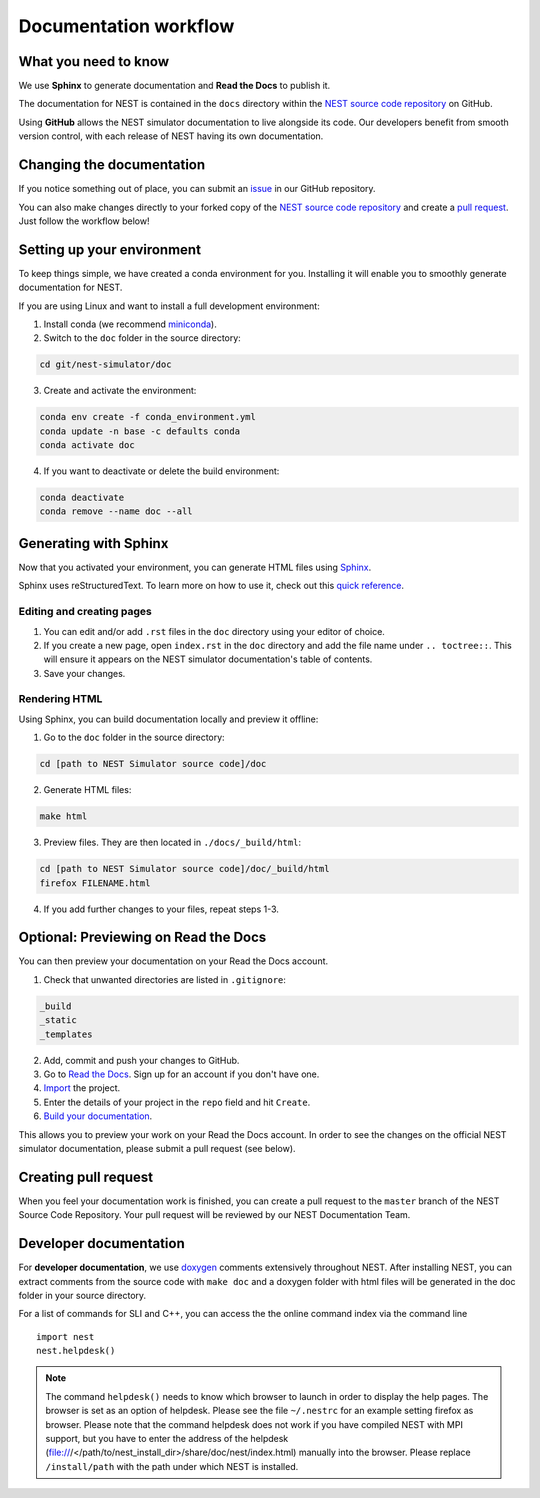 Documentation workflow
======================

What you need to know
---------------------

We use **Sphinx** to generate documentation and **Read the Docs** to publish it.

The documentation for NEST is contained in the ``docs`` directory within the `NEST source code repository <https://github.com/nest/nest-simulator>`_ on GitHub.

Using **GitHub** allows the NEST simulator documentation to live alongside its code. Our developers benefit from smooth version control, with each release of NEST having its own documentation.

.. image:: _static/img/documentation_workflow.png
  :width: 300
  :alt: Alternative text

Changing the documentation
--------------------------

If you notice something out of place, you can submit an `issue <https://github.com/nest/nest-simulator/issues>`_ in our GitHub repository.

You can also make changes directly to your forked copy of the `NEST source code repository <https://github.com/nest/nest-simulator>`_ and create a `pull request <https://github.com/nest/nest-simulator/pulls>`_. Just follow the workflow below!

Setting up your environment
---------------------------

To keep things simple, we have created a conda environment for you. Installing it will enable you to smoothly generate documentation for NEST.

If you are using Linux and want to install a full development environment:

1. Install conda (we recommend `miniconda <https://docs.conda.io/en/latest/miniconda.html#>`_).

2. Switch to the ``doc`` folder in the source directory:

.. code-block:: bash

    cd git/nest-simulator/doc

3. Create and activate the environment:

.. code-block:: bash

   conda env create -f conda_environment.yml
   conda update -n base -c defaults conda
   conda activate doc

4. If you want to deactivate or delete the build environment:

.. code-block:: bash

   conda deactivate
   conda remove --name doc --all

Generating with Sphinx
----------------------

Now that you activated your environment, you can generate HTML files using `Sphinx <https://www.sphinx-doc.org/en/master/>`_.

Sphinx uses reStructuredText. To learn more on how to use it, check out this `quick reference <https://docutils.sourceforge.io/docs/user/rst/quickref.html>`_.

Editing and creating pages
~~~~~~~~~~~~~~~~~~~~~

1. You can edit and/or add ``.rst`` files in the ``doc`` directory using your editor of choice.

2. If you create a new page, open ``index.rst`` in the ``doc`` directory and add the file name under ``.. toctree::``. This will ensure it appears on the NEST simulator documentation's table of contents.

3. Save your changes.

Rendering HTML
~~~~~~~~~~~~~~

Using Sphinx, you can build documentation locally and preview it offline:

1. Go to the ``doc`` folder in the source directory:

.. code-block:: bash

    cd [path to NEST Simulator source code]/doc

2. Generate HTML files:

.. code-block:: bash

   make html

3. Preview files. They are then located in ``./docs/_build/html``:

.. code-block:: bash

   cd [path to NEST Simulator source code]/doc/_build/html
   firefox FILENAME.html

4. If you add further changes to your files, repeat steps 1-3.

Optional: Previewing on Read the Docs
-------------------------------------

You can then preview your documentation on your Read the Docs account.

1. Check that unwanted directories are listed in ``.gitignore``:

.. code-block:: bash

   _build
   _static
   _templates

2. Add, commit and push your changes to GitHub.

3. Go to `Read the Docs <https://readthedocs.org/>`_. Sign up for an account if you don't have one.

4. `Import <https://readthedocs.org/dashboard/import/>`_ the project.

5. Enter the details of your project in the ``repo`` field and hit ``Create``.

6. `Build your documentation <https://docs.readthedocs.io/en/stable/intro/import-guide.html#building-your-documentation>`_.

This allows you to preview your work on your Read the Docs account. In order to see the changes on the official NEST simulator documentation, please submit a pull request (see below).

Creating pull request
-------------------

When you feel your documentation work is finished, you can create a pull request to the ``master`` branch of the NEST Source Code Repository. Your pull request will be reviewed by our NEST Documentation Team.

Developer documentation
-----------------------

For **developer documentation**, we use `doxygen <http://doxygen.org/>`__
comments extensively throughout NEST.
After installing NEST, you can extract comments from the source code with
``make doc`` and a doxygen folder with html files will be generated in the doc
folder in your source directory.

For a list of commands for SLI and C++, you can access the the online command
index via the command line

::

   import nest
   nest.helpdesk()


.. note::

 The command ``helpdesk()`` needs to know which browser to launch in order to display
 the help pages. The browser is set as an option of helpdesk. Please see the file
 ``~/.nestrc`` for an example setting firefox as browser.
 Please note that the command helpdesk does not work if you have compiled
 NEST with MPI support, but you have to enter the address of the helpdesk
 (file:///</path/to/nest_install_dir>/share/doc/nest/index.html) manually into the browser.
 Please replace ``/install/path`` with the path under which NEST is installed.